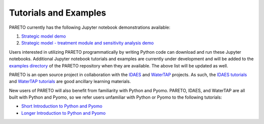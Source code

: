 ﻿Tutorials and Examples
======================


PARETO currently has the following Jupyter notebook demonstrations available:

1. `Strategic model demo <https://github.com/project-pareto/project-pareto/blob/main/pareto/examples/strategic_model_general_demo/strategic_model_general_demo.ipynb>`_
2. `Strategic model - treatment module and sensitivity analysis demo <https://github.com/project-pareto/project-pareto/blob/main/pareto/examples/strategic_model_treatment_module_demo/strategic_model_treatment_module_demo.ipynb>`_

Users interested in utilizing PARETO programmatically by writing Python code can download and run these Jupyter notebooks. Additional Jupyter notebook tutorials and examples are currently under development and will be added to the `examples directory <https://github.com/project-pareto/project-pareto/tree/main/pareto/examples>`_ of the PARETO repository when they are available. The above list will be updated as well.

PARETO is an open source project in collaboration with the `IDAES <https://idaes-pse.readthedocs.io/en/latest/>`_ and `WaterTAP <https://watertap.readthedocs.io/en/latest/>`_ projects. As such, the `IDAES tutorials <https://idaes-pse.readthedocs.io/en/latest/tutorials/tutorials_examples.html>`_ and `WaterTAP tutorials <https://watertap.readthedocs.io/en/latest/tutorials/index.html>`_ are good ancillary learning materials.

New users of PARETO will also benefit from familiarity with Python and Pyomo. PARETO, IDAES, and WaterTAP are all built with Python and Pyomo, so we refer users unfamiliar with Python or Pyomo to the following tutorials:

* `Short Introduction to Python and Pyomo <https://idaes.github.io/examples-pse/latest/Tutorials/Basics/introduction_short_solution_doc.html>`_
* `Longer Introduction to Python and Pyomo <https://idaes.github.io/examples-pse/latest/Tutorials/Basics/introduction_solution_doc.html>`_
